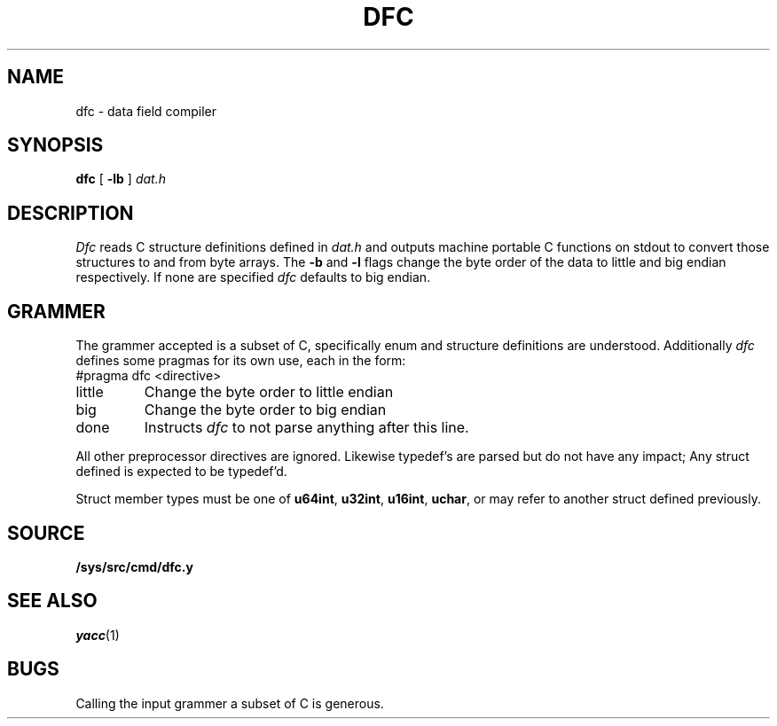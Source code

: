 .TH DFC 1
.SH NAME
dfc \- data field compiler
.SH SYNOPSIS
.B dfc
[
.B -lb
]
.I dat.h
.SH DESCRIPTION
.I Dfc
reads C structure definitions defined in
.I dat.h
and outputs machine portable C functions on stdout
to convert those structures to and from byte arrays.
The
.B -b
and
.B -l
flags change the byte order of the data to little and
big endian respectively. If none are specified
.I dfc
defaults to big endian.
.SH GRAMMER
The grammer accepted is a subset of C, specifically
enum and structure definitions are understood. Additionally
.I dfc
defines some pragmas for its own use, each in the form:
.EX
#pragma dfc <directive>
.EE
.TF little
.TP
little
Change the byte order to little endian
.TP
big
Change the byte order to big endian
.TP
done
Instructs
.I dfc
to not parse anything after this line.
.PD
.PP
All other preprocessor directives are ignored. Likewise
typedef's are parsed but do not have any impact; Any struct defined
is expected to be typedef'd.
.PP
Struct member types must be one of 
.BR u64int ,
.BR u32int ,
.BR u16int ,
.BR uchar ,
or may refer to another struct defined previously.
.SH SOURCE
.B /sys/src/cmd/dfc.y
.SH SEE ALSO
.IR yacc (1)
.SH BUGS
Calling the input grammer a subset of C is generous.
